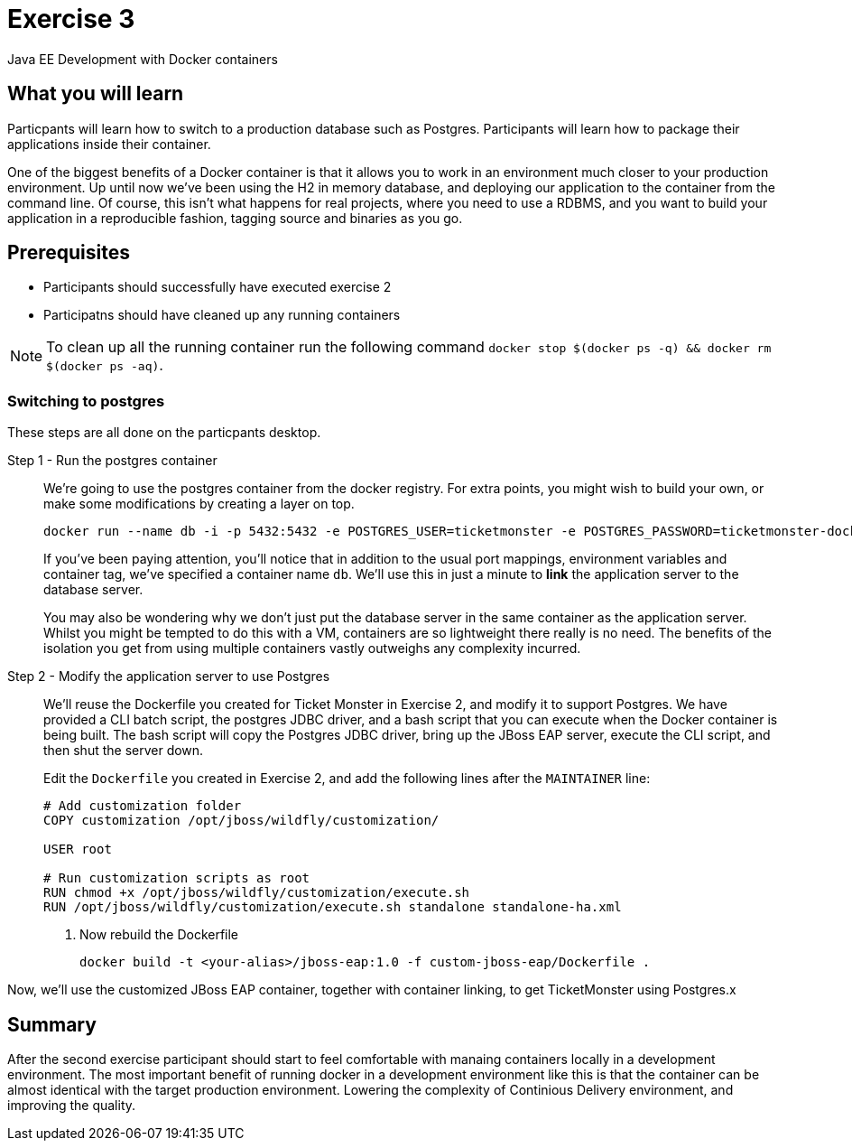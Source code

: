 # Exercise 3

Java EE Development with Docker containers

## What you will learn
Particpants will learn how to switch to a production database such as Postgres. Participants will learn how to package their applications inside their container.

One of the biggest benefits of a Docker container is that it allows you to work in an environment much closer to your production environment. Up until now we've been using the H2 in memory database, and deploying our application to the container from the command line. Of course, this isn't what happens for real projects, where you need to use a RDBMS, and you want to build your application in a reproducible fashion, tagging source and binaries as you go.

## Prerequisites

* Participants should successfully have executed exercise 2
* Participatns should have cleaned up any running containers

NOTE: To clean up all the running container run the following command `docker stop $(docker ps -q) && docker rm $(docker ps -aq)`.

### Switching to postgres
These steps are all done on the particpants desktop.

Step 1 - Run the postgres container::
We're going to use the postgres container from the docker registry. For extra points, you might wish to build your own, or make some modifications by creating a layer on top.
+
[source,shell,numbered]
----
docker run --name db -i -p 5432:5432 -e POSTGRES_USER=ticketmonster -e POSTGRES_PASSWORD=ticketmonster-docker postgres
----
+
If you've been paying attention, you'll notice that in addition to the usual port mappings, environment variables and container tag, we've specified a container name `db`. We'll use this in just a minute to *link* the application server to the database server.
+
You may also be wondering why we don't just put the database server in the same container as the application server. Whilst you might be tempted to do this with a VM, containers are so lightweight there really is no need. The benefits of the isolation you get from using multiple containers vastly outweighs any complexity incurred.

Step 2 - Modify the application server to use Postgres::

We'll reuse the Dockerfile you created for Ticket Monster in Exercise 2, and modify it to support Postgres. We have provided a CLI batch script, the postgres JDBC driver, and a bash script that you can execute when the Docker container is being built. The bash script will copy the Postgres JDBC driver, bring up the JBoss EAP server, execute the CLI script, and then shut the server down.
+
Edit the `Dockerfile` you created in Exercise 2, and add the following lines after the `MAINTAINER` line:
+
----
# Add customization folder
COPY customization /opt/jboss/wildfly/customization/

USER root

# Run customization scripts as root
RUN chmod +x /opt/jboss/wildfly/customization/execute.sh
RUN /opt/jboss/wildfly/customization/execute.sh standalone standalone-ha.xml
----
+
. Now rebuild the Dockerfile
+
----
docker build -t <your-alias>/jboss-eap:1.0 -f custom-jboss-eap/Dockerfile .
----

Now, we'll use the customized JBoss EAP container, together with container linking, to get TicketMonster using Postgres.x

## Summary
After the second exercise participant should start to feel comfortable with manaing containers locally in a development environment. The most important benefit of running docker in a development environment like this is that the container can be almost identical with the target production environment. Lowering the complexity of Continious Delivery environment, and improving the quality.
